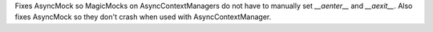 Fixes AsyncMock so MagicMocks on AsyncContextManagers do not have to
manually set `__aenter__` and `__aexit__`. Also fixes AsyncMock so they
don't crash when used with AsyncContextManager.
